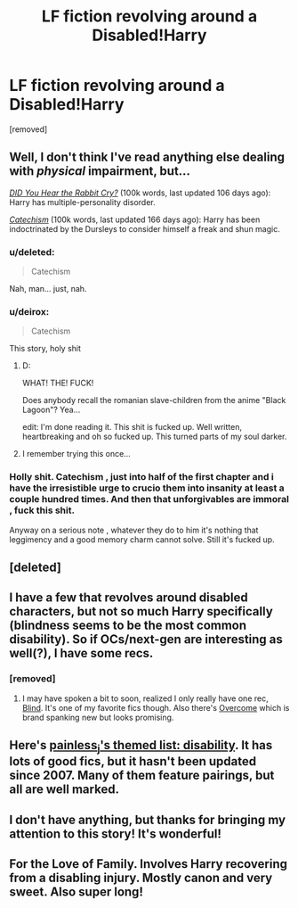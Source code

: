 #+TITLE: LF fiction revolving around a Disabled!Harry

* LF fiction revolving around a Disabled!Harry
:PROPERTIES:
:Author: Gator4798
:Score: 10
:DateUnix: 1424045011.0
:DateShort: 2015-Feb-16
:FlairText: Request
:END:
[removed]


** Well, I don't think I've read anything else dealing with /physical/ impairment, but...

/[[https://www.fanfiction.net/s/8923291][DID You Hear the Rabbit Cry?]]/ (100k words, last updated 106 days ago): Harry has multiple-personality disorder.

/[[https://www.fanfiction.net/s/2006636][Catechism]]/ (100k words, last updated 166 days ago): Harry has been indoctrinated by the Dursleys to consider himself a freak and shun magic.
:PROPERTIES:
:Author: ToaKraka
:Score: 4
:DateUnix: 1424048550.0
:DateShort: 2015-Feb-16
:END:

*** u/deleted:
#+begin_quote
  Catechism
#+end_quote

Nah, man... just, nah.
:PROPERTIES:
:Score: 4
:DateUnix: 1424126378.0
:DateShort: 2015-Feb-17
:END:


*** u/deirox:
#+begin_quote
  Catechism
#+end_quote

This story, holy shit
:PROPERTIES:
:Author: deirox
:Score: 3
:DateUnix: 1424053824.0
:DateShort: 2015-Feb-16
:END:

**** D:

WHAT! THE! FUCK!

Does anybody recall the romanian slave-children from the anime "Black Lagoon"? Yea...

edit: I'm done reading it. This shit is fucked up. Well written, heartbreaking and oh so fucked up. This turned parts of my soul darker.
:PROPERTIES:
:Author: UndeadBBQ
:Score: 3
:DateUnix: 1424089403.0
:DateShort: 2015-Feb-16
:END:


**** I remember trying this once...
:PROPERTIES:
:Author: incestfic
:Score: 2
:DateUnix: 1424103796.0
:DateShort: 2015-Feb-16
:END:


*** Holly shit. Catechism , just into half of the first chapter and i have the irresistible urge to crucio them into insanity at least a couple hundred times. And then that unforgivables are immoral , fuck this shit.

Anyway on a serious note , whatever they do to him it's nothing that leggimency and a good memory charm cannot solve. Still it's fucked up.
:PROPERTIES:
:Author: Zeikos
:Score: 3
:DateUnix: 1424181084.0
:DateShort: 2015-Feb-17
:END:


** [deleted]
:PROPERTIES:
:Score: 2
:DateUnix: 1424061468.0
:DateShort: 2015-Feb-16
:END:


** I have a few that revolves around disabled characters, but not so much Harry specifically (blindness seems to be the most common disability). So if OCs/next-gen are interesting as well(?), I have some recs.
:PROPERTIES:
:Score: 2
:DateUnix: 1424126279.0
:DateShort: 2015-Feb-17
:END:

*** [removed]
:PROPERTIES:
:Score: 1
:DateUnix: 1424153051.0
:DateShort: 2015-Feb-17
:END:

**** I may have spoken a bit to soon, realized I only really have one rec, [[http://www.harrypotterfanfiction.com/viewstory.php?psid=308582][Blind]]. It's one of my favorite fics though. Also there's [[https://www.fanfiction.net/s/11051880/1/Overcome][Overcome]] which is brand spanking new but looks promising.
:PROPERTIES:
:Score: 1
:DateUnix: 1424165754.0
:DateShort: 2015-Feb-17
:END:


** Here's [[http://painless-j.net/2007/08/30/themed-list-disability/][painless_j's themed list: disability]]. It has lots of good fics, but it hasn't been updated since 2007. Many of them feature pairings, but all are well marked.
:PROPERTIES:
:Score: 2
:DateUnix: 1424215124.0
:DateShort: 2015-Feb-18
:END:


** I don't have anything, but thanks for bringing my attention to this story! It's wonderful!
:PROPERTIES:
:Author: LiamNeesonsMegaCock
:Score: 1
:DateUnix: 1424053393.0
:DateShort: 2015-Feb-16
:END:


** For the Love of Family. Involves Harry recovering from a disabling injury. Mostly canon and very sweet. Also super long!
:PROPERTIES:
:Author: Paprika_Six
:Score: 1
:DateUnix: 1424311576.0
:DateShort: 2015-Feb-19
:END:
